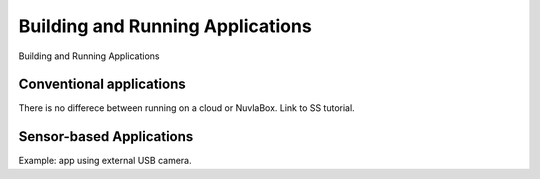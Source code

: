 Building and Running Applications
=================================

Building and Running Applications

Conventional applications
-------------------------

There is no differece between running on a cloud or NuvlaBox.  Link to SS
tutorial.

Sensor-based Applications
-------------------------

Example: app using external USB camera.

